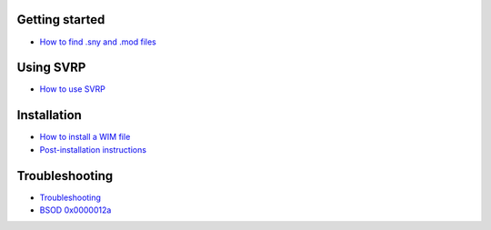 Getting started
===============

- `How to find .sny and .mod files <How-to-find-sny-and-mod-files.html>`_

Using SVRP
==========

- `How to use SVRP <How-to-use-SVRP-GUI.html>`_

Installation
============

- `How to install a WIM file <How-to-install-WIM-files.html>`_
- `Post-installation instructions <Post-installation.html>`_

Troubleshooting
===============

- `Troubleshooting <Troubleshooting.html>`_
- `BSOD 0x0000012a <BSOD_0x0000012a.html>`_

